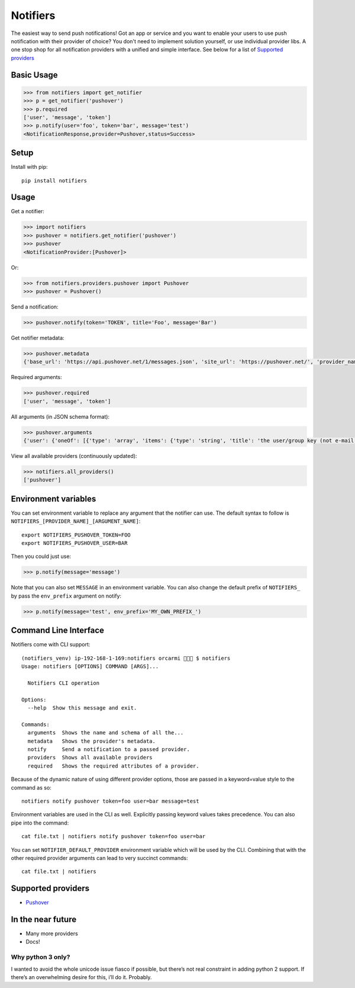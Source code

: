Notifiers
=========

.. image:: https://img.shields.io/travis/liiight/notifiers/master.svg
    :target: https://travis-ci.org/liiight/notifiers

.. image:: https://codecov.io/gh/liiight/notifiers/branch/master/graph/badge.svg
    :target: https://codecov.io/gh/liiight/notifiers

.. image:: https://img.shields.io/gitter/room/nwjs/nw.js.svg
    :target: https://gitter.im/notifiers/notifiers

The easiest way to send push notifications! Got an app or service and you want to enable your users to use push notification with their provider of choice? You don't need to implement solution yourself, or use individual provider libs. A one stop shop for all notification providers with a unified and simple interface.
See below for a list of `Supported providers`_

Basic Usage
-----------

.. code:: python

    >>> from notifiers import get_notifier
    >>> p = get_notifier('pushover')
    >>> p.required
    ['user', 'message', 'token']
    >>> p.notify(user='foo', token='bar', message='test')
    <NotificationResponse,provider=Pushover,status=Success>

Setup
-----
Install with pip::

    pip install notifiers

Usage
-----

Get a notifier:

.. code:: python

    >>> import notifiers
    >>> pushover = notifiers.get_notifier('pushover')
    >>> pushover
    <NotificationProvider:[Pushover]>

Or:

.. code:: python

    >>> from notifiers.providers.pushover import Pushover
    >>> pushover = Pushover()

Send a notification:

.. code:: python

    >>> pushover.notify(token='TOKEN', title='Foo', message='Bar')

Get notifier metadata:

.. code:: python

    >>> pushover.metadata
    {'base_url': 'https://api.pushover.net/1/messages.json', 'site_url': 'https://pushover.net/', 'provider_name': 'pushover'}

Required arguments:

.. code:: python

    >>> pushover.required
    ['user', 'message', 'token']

All arguments (in JSON schema format):

.. code:: python

    >>> pushover.arguments
    {'user': {'oneOf': [{'type': 'array', 'items': {'type': 'string', 'title': 'the user/group key (not e-mail address) of your user (or you)'}, 'minItems': 1, 'uniqueItems': True}, {'type': 'string', 'title': 'the user/group key (not e-mail address) of your user (or you)'}]}, 'message': {'type': 'string', 'title': 'your message'}, 'title': {'type': 'string', 'title': "your message's title, otherwise your app's name is used"}, 'token': {'type': 'string', 'title': "your application's API token"}, 'device': {'oneOf': [{'type': 'array', 'items': {'type': 'string', 'title': "your user's device name to send the message directly to that device"}, 'minItems': 1, 'uniqueItems': True}, {'type': 'string', 'title': "your user's device name to send the message directly to that device"}]}, 'priority': {'oneOf': [{'type': 'number', 'minimum': -2, 'maximum': 2}, {'type': 'string'}], 'title': 'notification priority'}, 'url': {'type': 'string', 'format': 'uri', 'title': 'a supplementary URL to show with your message'}, 'url_title': {'type': 'string', 'title': 'a title for your supplementary URL, otherwise just the URL is shown'}, 'sound': {'type': 'string', 'title': "the name of one of the sounds supported by device clients to override the user's default sound choice"}, 'timestamp': {'type': 'integer', 'minimum': 0, 'title': "a Unix timestamp of your message's date and time to display to the user, rather than the time your message is received by our API"}, 'retry': {'type': 'integer', 'minimum': 30, 'title': 'how often (in seconds) the Pushover servers will send the same notification to the user. priority must be set to 2'}, 'expire': {'type': 'integer', 'maximum': 86400, 'title': 'how many seconds your notification will continue to be retried for. priority must be set to 2'}, 'callback': {'type': 'string', 'format': 'uri', 'title': 'a publicly-accessible URL that our servers will send a request to when the user has acknowledged your notification. priority must be set to 2'}, 'html': {'type': 'integer', 'minimum': 0, 'maximum': 1, 'title': 'enable HTML formatting'}}

View all available providers (continuously updated):

.. code:: python

    >>> notifiers.all_providers()
    ['pushover']

Environment variables
---------------------

You can set environment variable to replace any argument that the notifier can use. The default syntax to follow is ``NOTIFIERS_[PROVIDER_NAME]_[ARGUMENT_NAME]``::

    export NOTIFIERS_PUSHOVER_TOKEN=FOO
    export NOTIFIERS_PUSHOVER_USER=BAR

Then you could just use:

.. code:: python

    >>> p.notify(message='message')

Note that you can also set ``MESSAGE`` in an environment variable.
You can also change the default prefix of ``NOTIFIERS_`` by pass the ``env_prefix`` argument on notify:

.. code:: python

    >>> p.notify(message='test', env_prefix='MY_OWN_PREFIX_')

Command Line Interface
----------------------

Notifiers come with CLI support::

    (notifiers_venv) ip-192-168-1-169:notifiers orcarmi 🍰🍉🍪 $ notifiers
    Usage: notifiers [OPTIONS] COMMAND [ARGS]...

      Notifiers CLI operation

    Options:
      --help  Show this message and exit.

    Commands:
      arguments  Shows the name and schema of all the...
      metadata   Shows the provider's metadata.
      notify     Send a notification to a passed provider.
      providers  Shows all available providers
      required   Shows the required attributes of a provider.

Because of the dynamic nature of using different provider options, those are passed in a keyword=value style to the command as so::

    notifiers notify pushover token=foo user=bar message=test

Environment variables are used in the CLI as well. Explicitly passing keyword values takes precedence.
You can also pipe into the command::

    cat file.txt | notifiers notify pushover token=foo user=bar

You can set ``NOTIFIER_DEFAULT_PROVIDER`` environment variable which will be used by the CLI. Combining that with the other required provider arguments can lead to very succinct commands::

    cat file.txt | notifiers

Supported providers
-------------------

- `Pushover <https://pushover.net/>`_

In the near future
------------------

-  Many more providers
-  Docs!

Why python 3 only?
~~~~~~~~~~~~~~~~~~

I wanted to avoid the whole unicode issue fiasco if possible, but
there’s not real constraint in adding python 2 support. If there’s an
overwhelming desire for this, i’ll do it. Probably.



